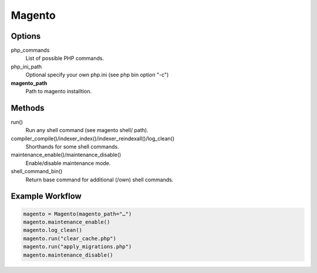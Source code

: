 Magento
=======

Options
-------

php_commands
    List of possible PHP commands.

php_ini_path
    Optional specify your own php.ini (see php bin option "-c")

**magento_path**
    Path to magento installtion.

Methods
-------

run()
    Run any shell command (see magento shell/ path).

compiler_compile()/indexer_index()/indexer_reindexall()/log_clean()
    Shorthands for some shell commands.

maintenance_enable()/maintenance_disable()
    Enable/disable maintenance mode.

shell_command_bin()
    Return base command for additional (/own) shell commands.

Example Workflow
----------------

.. code:: python

    magento = Magento(magento_path="…")
    magento.maintenance_enable()
    magento.log_clean()
    magento.run("clear_cache.php")
    magento.run("apply_migrations.php")
    magento.maintenance_disable()